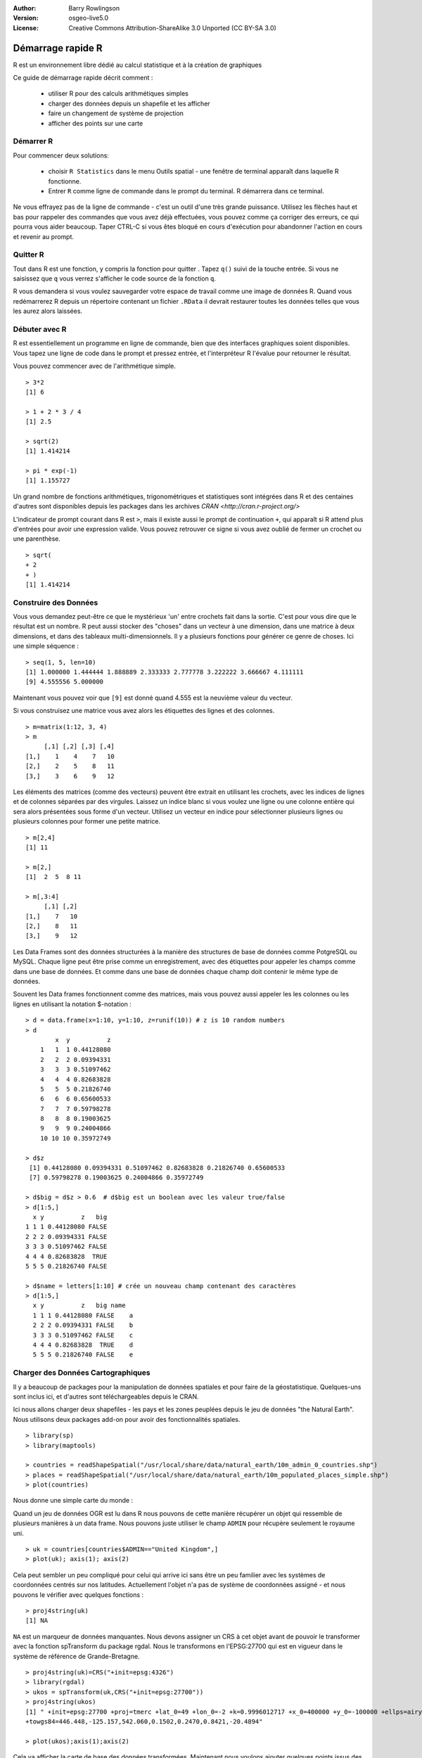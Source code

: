 :Author: Barry Rowlingson
:Version: osgeo-live5.0
:License: Creative Commons Attribution-ShareAlike 3.0 Unported  (CC BY-SA 3.0)

.. image:: /images/project_logos/logo-R.png
  :alt: project logo
  :align: right

********************************************************************************
Démarrage rapide R
********************************************************************************

R est un environnement libre dédié au calcul statistique et à la création de graphiques

Ce guide de démarrage rapide décrit comment : 

  * utiliser R pour des calculs arithmétiques simples
  * charger des données depuis un shapefile et les afficher
  * faire un changement de système de projection
  * afficher des points sur une carte
  
Démarrer R
================================================================================

Pour commencer deux solutions: 

  * choisir ``R Statistics`` dans le menu Outils spatial - une fenêtre de terminal apparaît dans laquelle R fonctionne.
  * Entrer ``R`` comme ligne de commande dans le prompt du terminal. R démarrera dans ce terminal.
  
Ne vous effrayez pas de la ligne de commande - c'est un outil d'une très grande puissance. Utilisez les flèches haut et bas
pour rappeler des commandes que vous avez déjà effectuées, vous pouvez comme ça corriger des erreurs, ce qui pourra vous aider
beaucoup. Taper CTRL-C si vous êtes bloqué en cours d'exécution pour abandonner l'action en cours et revenir au prompt.

Quitter R
================================================================================

Tout dans R est une fonction, y compris la fonction pour quitter . Tapez ``q()`` suivi de la touche entrée.
Si vous ne saisissez que ``q`` vous verrez s'afficher le code source de la fonction ``q``.

R vous demandera si vous voulez sauvegarder votre espace de travail comme une image de données R. 
Quand vous redémarrerez R depuis un répertoire contenant un fichier ``.RData`` il devrait restaurer 
toutes les données telles que vous les aurez alors laissées.


Débuter avec R
================================================================================

R est essentiellement un programme en ligne de commande, bien que
des interfaces graphiques soient disponibles. Vous tapez une ligne de code
dans le prompt et pressez entrée, et l'interpréteur R l'évalue pour retourner
le résultat.

Vous pouvez commencer avec de l'arithmétique simple.

::

   > 3*2
   [1] 6

   > 1 + 2 * 3 / 4
   [1] 2.5

   > sqrt(2)
   [1] 1.414214

   > pi * exp(-1)
   [1] 1.155727


Un grand nombre de fonctions arithmétiques, trigonométriques et statistiques sont
intégrées dans R et des centaines d'autres sont disponibles depuis les packages dans 
les archives `CRAN <http://cran.r-project.org/>`

L'indicateur de prompt courant dans R est ``>``, mais il existe aussi le prompt de
continuation ``+``, qui apparaît si R attend plus d'entrées pour avoir une expression
valide. Vous pouvez retrouver ce signe si vous avez oublié de fermer un crochet ou
une parenthèse.

::

   > sqrt(
   + 2
   + )
   [1] 1.414214


Construire des Données
================================================================================

Vous vous demandez peut-être ce que le mystérieux 'un' entre crochets fait dans
la sortie. C'est pour vous dire que le résultat est un nombre. R peut aussi 
stocker des "choses" dans un vecteur à une dimension, dans une matrice à deux dimensions, 
et dans des tableaux multi-dimensionnels. Il y a plusieurs fonctions pour générer ce
genre de choses. Ici une simple séquence : 

::

    > seq(1, 5, len=10)
    [1] 1.000000 1.444444 1.888889 2.333333 2.777778 3.222222 3.666667 4.111111
    [9] 4.555556 5.000000

Maintenant vous pouvez voir que ``[9]`` est donné quand 4.555 est la neuvième valeur 
du vecteur.

Si vous construisez une matrice vous avez alors les étiquettes des lignes et des colonnes.
::

	> m=matrix(1:12, 3, 4)
	> m
	     [,1] [,2] [,3] [,4]
	[1,]    1    4    7   10
	[2,]    2    5    8   11
	[3,]    3    6    9   12

Les éléments des matrices (comme des vecteurs) peuvent être extrait en utilisant les crochets, 
avec les indices de lignes et de colonnes séparées par des virgules. Laissez un indice blanc si 
vous voulez une ligne ou une colonne entière qui sera alors présentées sous forme d'un vecteur.
Utilisez un vecteur en indice pour sélectionner plusieurs lignes ou plusieurs colonnes pour former une
petite matrice.

::

	> m[2,4]
	[1] 11

	> m[2,]
	[1]  2  5  8 11

	> m[,3:4]
	     [,1] [,2]
	[1,]    7   10
	[2,]    8   11
	[3,]    9   12


Les Data Frames sont des données structurées à la manière des structures de base de données
comme PotgreSQL ou MySQL. Chaque ligne peut être prise comme un enregistrement, avec des étiquettes
pour appeler les champs comme dans une base de données. Et comme dans une base de données chaque
champ doit contenir le même type de données.

Souvent les Data frames fonctionnent comme des matrices, mais vous pouvez aussi appeler les les colonnes
ou les lignes en utilisant la notation $-notation : 

::

	> d = data.frame(x=1:10, y=1:10, z=runif(10)) # z is 10 random numbers
	> d
	        x  y          z 
	    1   1  1 0.44128080 
	    2   2  2 0.09394331 
	    3   3  3 0.51097462 
	    4   4  4 0.82683828 
	    5   5  5 0.21826740 
	    6   6  6 0.65600533 
	    7   7  7 0.59798278 
	    8   8  8 0.19003625 
	    9   9  9 0.24004866 
	    10 10 10 0.35972749 

	> d$z
	 [1] 0.44128080 0.09394331 0.51097462 0.82683828 0.21826740 0.65600533
	 [7] 0.59798278 0.19003625 0.24004866 0.35972749

	> d$big = d$z > 0.6  # d$big est un boolean avec les valeur true/false 
	> d[1:5,]
	  x y          z   big
	1 1 1 0.44128080 FALSE
	2 2 2 0.09394331 FALSE
	3 3 3 0.51097462 FALSE
	4 4 4 0.82683828  TRUE
	5 5 5 0.21826740 FALSE

	> d$name = letters[1:10] # crée un nouveau champ contenant des caractères
	> d[1:5,]
	  x y          z   big name
	  1 1 1 0.44128080 FALSE    a
	  2 2 2 0.09394331 FALSE    b
	  3 3 3 0.51097462 FALSE    c
	  4 4 4 0.82683828  TRUE    d
	  5 5 5 0.21826740 FALSE    e



Charger des Données Cartographiques
================================================================================

Il y a beaucoup de packages pour la manipulation de données spatiales et pour faire
de la géostatistique. Quelques-uns sont inclus ici, et d'autres sont téléchargeables
depuis le CRAN.

Ici nous allons charger deux shapefiles - les pays et les zones peuplées depuis 
le jeu de données "the Natural Earth". Nous utilisons deux packages add-on pour
avoir des fonctionnalités spatiales.

::

	> library(sp)
	> library(maptools)

	> countries = readShapeSpatial("/usr/local/share/data/natural_earth/10m_admin_0_countries.shp")
	> places = readShapeSpatial("/usr/local/share/data/natural_earth/10m_populated_places_simple.shp")
	> plot(countries)

Nous donne une simple carte du monde : 

.. image:: /images/screenshots/r/r_plot1.png

Quand un jeu de données OGR est lu dans R nous pouvons de cette manière récupérer
un objet qui ressemble de plusieurs manières à un data frame. Nous pouvons
juste utiliser le champ ``ADMIN`` pour récupère seulement le royaume uni.

::

	> uk = countries[countries$ADMIN=="United Kingdom",]
	> plot(uk); axis(1); axis(2)

.. image:: /images/screenshots/r/r_plot2.png

Cela peut sembler un peu compliqué pour celui qui arrive ici sans être
un peu familier avec les systèmes de coordonnées centrés sur nos latitudes. Actuellement
l'objet n'a pas de système de coordonnées assigné - et nous pouvons le vérifier avec
quelques fonctions : 

::

	> proj4string(uk)
	[1] NA


``NA`` est un marqueur de données manquantes. Nous devons assigner un CRS à cet objet avant
de pouvoir le transformer avec la fonction spTransform du package rgdal. Nous le transformons 
en l'EPSG:27700 qui est en vigueur dans le système de référence de Grande-Bretagne. 

::

	> proj4string(uk)=CRS("+init=epsg:4326")
	> library(rgdal)
	> ukos = spTransform(uk,CRS("+init=epsg:27700"))
	> proj4string(ukos)
	[1] " +init=epsg:27700 +proj=tmerc +lat_0=49 +lon_0=-2 +k=0.9996012717 +x_0=400000 +y_0=-100000 +ellps=airy +datum=OSGB36 +units=m +no_defs
	+towgs84=446.448,-125.157,542.060,0.1502,0.2470,0.8421,-20.4894"

	> plot(ukos);axis(1);axis(2)

Cela va afficher la carte de base des données transformées. Maintenant nous voulons ajouter 
quelques points issus des données sur les zones peuplées. Encore une fois on découpe les données
des points et leurs appliquons une transformation dans le système de coordonnées "rdnance Survey Grid".

::

	> ukpop = places[places$ADM0NAME=="United Kingdom",]
	> proj4string(ukpop)=CRS("+init=epsg:4326")
	> ukpop = spTransform(ukpop,CRS("+init=epsg:27700"))

Nous ajoutons ces points à la carte, et ajustons l'échelle des symboles en utilisant 
la racine carrée de la population (pour avoir des symboles proportionnels), définissons
la couleur de contour en rouge et la forme du point en "blob solid".

::

	> points(ukpop,cex=sqrt(ukpop$POP_MAX/1000000),col="red",pch=19)
	> title("UK Population centre sizes")

et au final l'image apparaît.

.. image:: /images/screenshots/r/r_plot3.png

Vignettes
================================================================================

Par le passé la documentation pour les packages R avait tendance à être laconique sur bien des points
pour chaque fonction. Aujourd’hui les auteurs de packages sont très largement encouragés à écrire
une 'vignette' pour aider à la prise en main des fonctions de leurs packages. Si vous entrez juste 
``vignette()`` sans arguments cela devrait vous renvoyer une liste de tous les arguments que peut
prendre la fonction sur votre système. Essayez ``vignette("sp")`` pour une petite introduction technique
aux structures spatiales dans R, ou ``vignette("spdep")`` pour une explication des analyses statistiques
ou de l'auto-corrélation spatiale. La ``vignette("gstat")`` renvoie un tutoriel pour l'usage de ce package
pour des interpolations spatiales et une introduction au Kriging.

Lecture avancée
================================================================================

Pour des informations générales au sujet de R essayez le site officiel : `Introduction to R <http://cran.r-project.org/doc/manuals/R-intro.html>`_
ou toute documentation venant des pages `R Project <http://www.r-project.org/>`_

Pour plus d'informations sur les aspects spatiaux de R, le meilleur endroit pour commencer est probablement 
`R Spatial Task View <http://cran.r-project.org/web/views/Spatial.html>`_

Vous serez peut-être aussi intéressé par la page `R-Spatial <http://r-spatial.sourceforge.net/>`_
sur sourceforge pour avoir quelques liens en plus y compris des informations sur la liste de diffusion 
R-sig-Geo.
